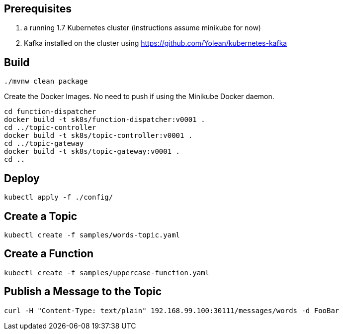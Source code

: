 == Prerequisites

1. a running 1.7 Kubernetes cluster (instructions assume minikube for now)
2. Kafka installed on the cluster using https://github.com/Yolean/kubernetes-kafka

== Build

```
./mvnw clean package
```

Create the Docker Images. No need to push if using the Minikube Docker daemon.

```
cd function-dispatcher
docker build -t sk8s/function-dispatcher:v0001 .
cd ../topic-controller
docker build -t sk8s/topic-controller:v0001 .
cd ../topic-gateway
docker build -t sk8s/topic-gateway:v0001 .
cd ..
```

== Deploy

```
kubectl apply -f ./config/
```

== Create a Topic

```
kubectl create -f samples/words-topic.yaml
```

== Create a Function

```
kubectl create -f samples/uppercase-function.yaml
```

== Publish a Message to the Topic

```
curl -H "Content-Type: text/plain" 192.168.99.100:30111/messages/words -d FooBar
```
